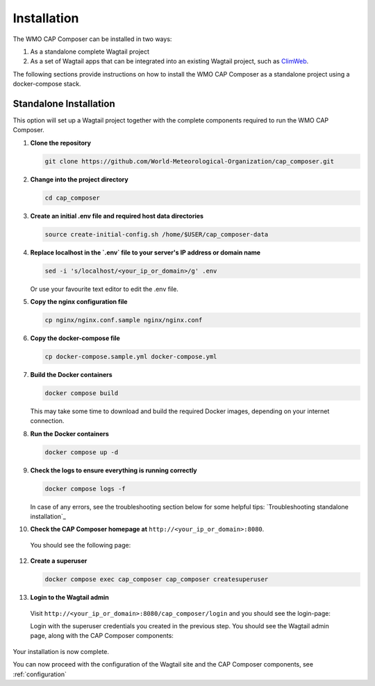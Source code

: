 Installation
============

The WMO CAP Composer can be installed in two ways:

1. As a standalone complete Wagtail project
2. As a set of Wagtail apps that can be integrated into an existing Wagtail project, such as `ClimWeb <climweb.readthedocs.io>`_.

The following sections provide instructions on how to install the WMO CAP Composer as a standalone project using a docker-compose stack.

Standalone Installation
-----------------------

This option will set up a Wagtail project together with the complete components required to run the WMO CAP Composer.

1. **Clone the repository**

   .. code-block:: shell

      git clone https://github.com/World-Meteorological-Organization/cap_composer.git

2. **Change into the project directory**

   .. code-block:: shell

      cd cap_composer

3. **Create an initial .env file and required host data directories**

   .. code-block:: shell

      source create-initial-config.sh /home/$USER/cap_composer-data

4. **Replace localhost in the `.env` file to your server's IP address or domain name**

   .. code-block:: shell

      sed -i 's/localhost/<your_ip_or_domain>/g' .env

   Or use your favourite text editor to edit the .env file. 

5. **Copy the nginx configuration file**

   .. code-block:: shell

      cp nginx/nginx.conf.sample nginx/nginx.conf

6. **Copy the docker-compose file**

   .. code-block:: shell

      cp docker-compose.sample.yml docker-compose.yml

7. **Build the Docker containers**

   .. code-block:: shell

      docker compose build

   This may take some time to download and build the required Docker images, depending on your internet connection.

8. **Run the Docker containers**

   .. code-block:: shell

      docker compose up -d

9. **Check the logs to ensure everything is running correctly**

   .. code-block:: shell

      docker compose logs -f

   In case of any errors, see the troubleshooting section below for some helpful
   tips: `Troubleshooting standalone installation`_

10. **Check the CAP Composer homepage at** ``http://<your_ip_or_domain>:8080``.

   You should see the following page:

   .. image:: ../_static/images/cap_composer_homepage.png
      :alt: WMO CAP Composer Homepage

12. **Create a superuser**

    .. code-block:: shell

       docker compose exec cap_composer cap_composer createsuperuser

13. **Login to the Wagtail admin**

   Visit ``http://<your_ip_or_domain>:8080/cap_composer/login`` and you should see the login-page:
    
   .. image:: ../_static/images/cap_composer_login.png
      :alt: CAP Composer Login Page 

   Login with the superuser credentials you created in the previous step.
   You should see the Wagtail admin page, along with the CAP Composer components:

   .. image:: ../_static/images/cap_composer_admin.png
      :alt: CAP Composer Wagtail Admin Dashboard

Your installation is now complete. 

You can now proceed with the configuration of the Wagtail site and the CAP Composer components, see :ref:`configuration`